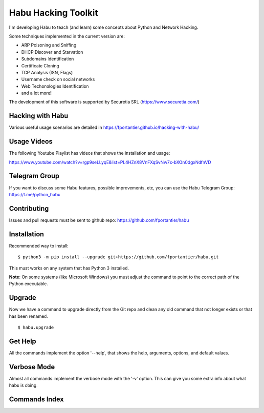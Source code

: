 Habu Hacking Toolkit
====================

I'm developing Habu to teach (and learn) some concepts about Python and
Network Hacking.

Some techniques implemented in the current version are:

* ARP Poisoning and Sniffing
* DHCP Discover and Starvation
* Subdomains Identification
* Certificate Cloning
* TCP Analysis (ISN, Flags)
* Username check on social networks
* Web Techonologies Identification
* and a lot more!

The development of this software is supported by Securetia SRL (https://www.securetia.com/)


Hacking with Habu
-----------------

Various useful usage scenarios are detailed in https://fportantier.github.io/hacking-with-habu/


Usage Videos
------------

The following Youtube Playlist has videos that shows the installation
and usage:

https://www.youtube.com/watch?v=rgp9seLLyqE&list=PL4HZnX8VnFXqSvNw7x-bXOn0dgxNdfnVD


Telegram Group
--------------

If you want to discuss some Habu features, possible improvements, etc,
you can use the Habu Telegram Group: https://t.me/python_habu


Contributing
------------

Issues and pull requests must be sent to github repo:
https://github.com/fportantier/habu


Installation
------------

Recommended way to install:

::

    $ python3 -m pip install --upgrade git+https://github.com/fportantier/habu.git


This must works on any system that has Python 3 installed. 

**Note:** On some systems (like Microsoft Windows) you must adjust the command to
point to the correct path of the Python executable.


Upgrade
-------

Now we have a command to upgrade directly from the Git repo and clean any old
command that not longer exists or that has been renamed.

::

    $ habu.upgrade


Get Help
--------

All the commands implement the option '--help', that shows the help,
arguments, options, and default values.


Verbose Mode
------------

Almost all commands implement the verbose mode with the '-v' option.
This can give you some extra info about what habu is doing.


Commands Index
--------------


